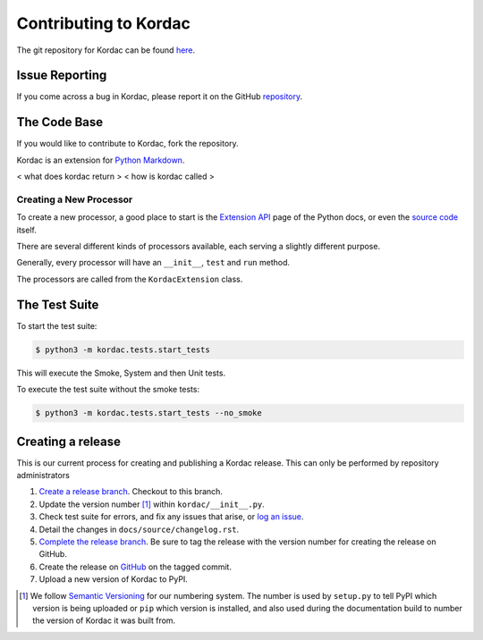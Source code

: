 Contributing to Kordac
#######################################

The git repository for Kordac can be found here_.

.. _here: https://github.com/uccser/kordac


Issue Reporting
=======================================
If you come across a bug in Kordac, please report it on the GitHub repository_.

.. _repository: https://github.com/uccser/kordac/issues

The Code Base
=======================================
If you would like to contribute to Kordac, fork the repository.

Kordac is an extension for `Python Markdown`_.

.. _Python Markdown: https://pythonhosted.org/Markdown/


< what does kordac return >
< how is kordac called >


Creating a New Processor
^^^^^^^^^^^^^^^^^^^^^^^^^^^^^^^^^^^^^^^
To create a new processor, a good place to start is the `Extension API`_ page of the Python docs, or even the `source code`_ itself.

.. _Extension API: https://pythonhosted.org/Markdown/extensions/api.html

.. _source code: https://github.com/waylan/Python-Markdown

There are several different kinds of processors available, each serving a slightly different purpose.

Generally, every processor will have an ``__init__``, ``test`` and ``run`` method.

The processors are called from the ``KordacExtension`` class.

The Test Suite
=======================================
To start the test suite:

.. code-block:: none

    $ python3 -m kordac.tests.start_tests

This will execute the Smoke, System and then Unit tests.

To execute the test suite without the smoke tests:

.. code-block:: none

	$ python3 -m kordac.tests.start_tests --no_smoke

Creating a release
=======================================

This is our current process for creating and publishing a Kordac release. This
can only be performed by repository administrators

1. `Create a release branch <http://nvie.com/posts/a-successful-git-branching-model/#creating-a-release-branch>`_. Checkout to this branch.
2. Update the version number [1]_ within ``kordac/__init__.py``.
3. Check test suite for errors, and fix any issues that arise, or `log an issue <https://github.com/uccser/cs-field-guide/issues/new>`_.
4. Detail the changes in ``docs/source/changelog.rst``.
5. `Complete the release branch <http://nvie.com/posts/a-successful-git-branching-model/#finishing-a-release-branch>`_. Be sure to tag the release with the version number for creating the release on GitHub.
6. Create the release on `GitHub <https://github.com/uccser/kordac/releases/>`_ on the tagged commit.
7. Upload a new version of Kordac to PyPI.

.. [1] We follow `Semantic Versioning <http://semver.org/>`_ for our numbering system. The number is used by ``setup.py`` to tell PyPI which version is being uploaded or ``pip`` which version is installed, and also used during the documentation build to number the version of Kordac it was built from.

